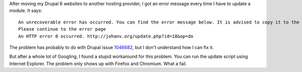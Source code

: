 .. title: Strange HTTP error 0 problem when updating Drupal 6
.. slug: node-168
.. date: 2011-04-21 22:22:03
.. tags: mozilla,fail
.. link:
.. description: 
.. type: text

After moving my Drupal 6 websites to another hosting provider, I got an
error message every time I have to update a module. It
says:

\ 

::


  An unrecoverable error has occurred. You can find the error message below. It is advised to copy it to the clipboard for reference.
  Please continue to the error page
  An HTTP error 0 occurred. http://johanv.org/update.php?id=18&op=do
  



The
problem has probably to do with Drupal issue
`1046682 <http://drupal.org/node/1046682>`__, but I don't understand how
I can fix it.

But after a whole lot of Googling, I found a stupid
workaround for this problem. You can run the update script using
Internet Explorer. The problem only shows up with Firefox and Chromium.
What a fail.
